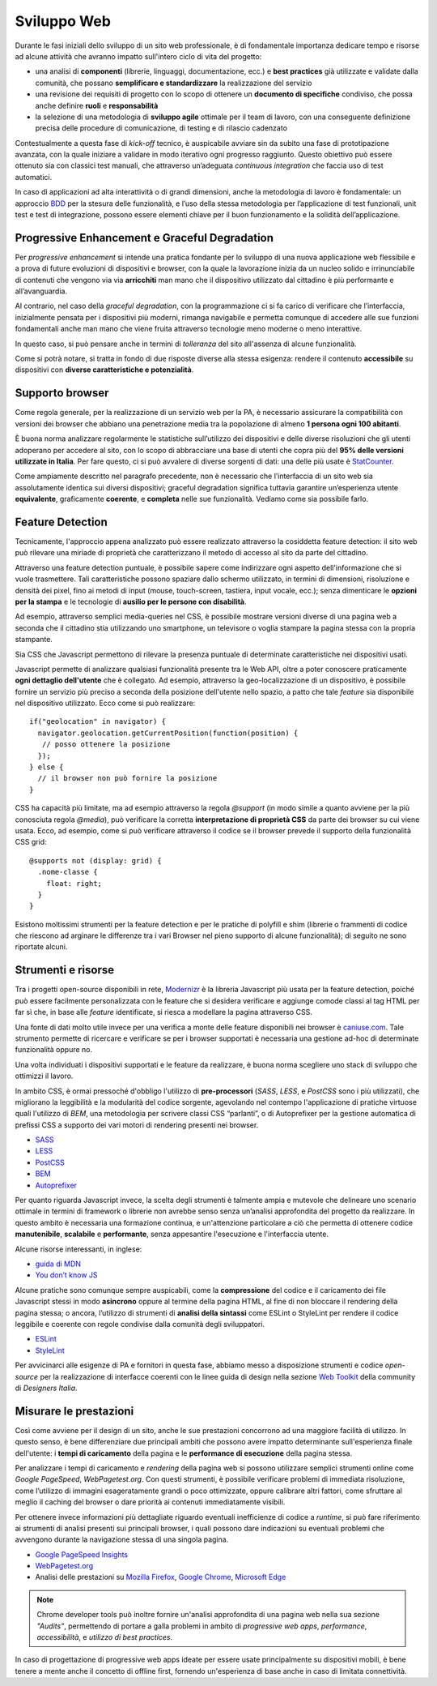 Sviluppo Web
-----------

Durante le fasi iniziali dello sviluppo di un sito web professionale, è di
fondamentale importanza dedicare tempo e risorse ad alcune attività che avranno
impatto sull'intero ciclo di vita del progetto:

* una analisi di **componenti** (librerie, linguaggi, documentazione, ecc.) e
  **best practices** già utilizzate e validate dalla comunità, che possano
  **semplificare e standardizzare** la realizzazione del servizio
* una revisione dei requisiti di progetto con lo scopo di ottenere un
  **documento di specifiche** condiviso, che possa anche definire **ruoli** e
  **responsabilità**
* la selezione di una metodologia di **sviluppo agile** ottimale per il team di
  lavoro, con una conseguente definizione precisa delle procedure di
  comunicazione, di testing e di rilascio cadenzato

Contestualmente a questa fase di *kick-off* tecnico, è auspicabile avviare sin
da subito una fase di prototipazione avanzata, con la quale iniziare a
validare in modo iterativo ogni progresso raggiunto. Questo obiettivo può essere
ottenuto sia con classici test manuali, che attraverso un’adeguata *continuous
integration* che faccia uso di test automatici.

In caso di applicazioni ad alta interattività o di grandi dimensioni, anche la
metodologia di lavoro è fondamentale: un approccio
`BDD <https://it.wikipedia.org/wiki/Behavior-driven_development>`_ per la stesura
delle funzionalità, e l’uso della stessa metodologia per l’applicazione di test
funzionali, unit test e test di integrazione, possono essere elementi chiave per
il buon funzionamento e la solidità dell’applicazione.


Progressive Enhancement e Graceful Degradation
~~~~~~~~~~~~~~~~~~~~~~~~~~~~~~~~~~~~~~~~~~~~~~

Per *progressive enhancement* si intende una pratica fondante per lo sviluppo di
una nuova applicazione web flessibile e a prova di future evoluzioni di
dispositivi e browser, con la quale la lavorazione inizia da un nucleo solido e
irrinunciabile di contenuti che vengono via via **arricchiti** man mano che il
dispositivo utilizzato dal cittadino è più performante e all’avanguardia.

Al contrario, nel caso della *graceful degradation*, con la programmazione ci
si fa carico di verificare che l’interfaccia, inizialmente pensata per i
dispositivi più moderni, rimanga navigabile e permetta comunque di accedere
alle sue funzioni fondamentali anche man mano che viene fruita attraverso
tecnologie meno moderne o meno interattive.

In questo caso, si può pensare anche in termini di *tolleranza* del sito
all'assenza di alcune funzionalità.

Come si potrà notare, si tratta in fondo di due risposte diverse alla stessa
esigenza: rendere il contenuto **accessibile** su dispositivi con **diverse
caratteristiche e potenzialità**.


Supporto browser
~~~~~~~~~~~~~~~~

Come regola generale, per la realizzazione di un servizio web per la PA, è
necessario assicurare la compatibilità con versioni dei browser che abbiano
una penetrazione media tra la popolazione di almeno **1 persona ogni 100
abitanti**.

È buona norma analizzare regolarmente le statistiche sull’utilizzo dei
dispositivi e delle diverse risoluzioni che gli utenti adoperano per accedere
al sito, con lo scopo di abbracciare una base di utenti che copra più del
**95% delle versioni utilizzate in Italia**. Per fare questo, ci si può avvalere
di diverse sorgenti di dati: una delle più usate è
`StatCounter <http://gs.statcounter.com/browser-version-market-share/all/italy>`_.

Come ampiamente descritto nel paragrafo precedente, non è necessario che
l’interfaccia di un sito web sia assolutamente identica sui diversi dispositivi;
graceful degradation significa tuttavia garantire un’esperienza utente
**equivalente**, graficamente **coerente**, e **completa** nelle sue
funzionalità. Vediamo come sia possibile farlo.


Feature Detection
~~~~~~~~~~~~~~~~~

Tecnicamente, l'approccio appena analizzato può essere realizzato attraverso
la cosiddetta feature detection: il sito web può rilevare una miriade di
proprietà che caratterizzano il metodo di accesso al sito da parte del
cittadino.

.. admonition:: Nota
   Si prega di non confondere la feature detection con la pratica, in passato
   molto diffusa, di utilizzare lo *user-agent* (ovvero quale browser e quale
   sistema operativo è connesso) per differenziare i servizi forniti. È
   infatti scoraggiato l'utilizzo di user-agent a tale scopo, in quanto
   impreciso e difficilmente mantenibile vista la quantità di diversi
   dispositivi in costante uscita sul mercato.

Attraverso una feature detection puntuale, è possibile sapere come indirizzare
ogni aspetto dell'informazione che si vuole trasmettere. Tali caratteristiche
possono spaziare dallo schermo utilizzato, in termini di dimensioni,
risoluzione e densità dei pixel, fino ai metodi di input (mouse, touch-screen,
tastiera, input vocale, ecc.); senza dimenticare le **opzioni per la stampa** e
le tecnologie di **ausilio per le persone con disabilità**.

Ad esempio, attraverso semplici media-queries nel CSS, è possibile mostrare
versioni diverse di una pagina web a seconda che il cittadino stia utilizzando
uno smartphone, un televisore o voglia stampare la pagina stessa con la
propria stampante.

Sia CSS che Javascript permettono di rilevare la presenza puntuale di
determinate caratteristiche nei dispositivi usati.

Javascript permette di analizzare qualsiasi funzionalità presente tra le Web
API, oltre a poter conoscere praticamente **ogni dettaglio dell'utente** che è
collegato. Ad esempio, attraverso la geo-localizzazione di un dispositivo, è
possibile fornire un servizio più preciso a seconda della posizione dell'utente
nello spazio, a patto che tale *feature* sia disponibile nel dispositivo
utilizzato. Ecco come si può realizzare::

  if("geolocation" in navigator) {
    navigator.geolocation.getCurrentPosition(function(position) {
     // posso ottenere la posizione
    });
  } else {
    // il browser non può fornire la posizione
  }

CSS ha capacità più limitate, ma ad esempio attraverso la regola *@support*
(in modo simile a quanto avviene per la più conosciuta regola *@media*), può
verificare la corretta **interpretazione di proprietà CSS** da parte dei browser
su cui viene usata. Ecco, ad esempio, come si può verificare attraverso il
codice se il browser prevede il supporto della funzionalità CSS grid::

  @supports not (display: grid) {
    .nome-classe {
      float: right;
    }
  }

Esistono moltissimi strumenti per la feature detection e per le pratiche di
polyfill e shim (librerie o frammenti di codice che riescono ad arginare le
differenze tra i vari Browser nel pieno supporto di alcune funzionalità); di
seguito ne sono riportate alcuni.


Strumenti e risorse
~~~~~~~~~~~~~~~~~~~

Tra i progetti open-source disponibili in rete,
`Modernizr <https://modernizr.com/>`_ è la libreria
Javascript più usata per la feature detection, poiché può essere facilmente
personalizzata con le feature che si desidera verificare e aggiunge comode
classi al tag HTML per far sì che, in base alle *feature* identificate, si
riesca a modellare la pagina attraverso CSS.

Una fonte di dati molto utile invece per una verifica a monte delle feature
disponibili nei browser è `caniuse.com <https://caniuse.com/>`_. Tale strumento
permette di ricercare e verificare se per i browser supportati è necessaria
una gestione ad-hoc di determinate funzionalità oppure no.

Una volta individuati i dispositivi supportati e le feature da realizzare,
è buona norma scegliere uno stack di sviluppo che ottimizzi il lavoro.

In ambito CSS, è ormai pressoché d'obbligo l'utilizzo di **pre-processori**
(*SASS*, *LESS*, e *PostCSS* sono i più utilizzati), che migliorano la leggibilità e
la modularità del codice sorgente, agevolando nel contempo l'applicazione di
pratiche virtuose quali l'utilizzo di *BEM*, una metodologia per scrivere
classi CSS “parlanti”, o di Autoprefixer per la gestione automatica di prefissi
CSS a supporto dei vari motori di rendering presenti nei browser.

- `SASS <https://sass-lang.com/>`_
- `LESS <http://lesscss.org/>`_
- `PostCSS <http://postcss.org/>`_
- `BEM <http://getbem.com/>`_
- `Autoprefixer <https://autoprefixer.github.io/>`_

Per quanto riguarda Javascript invece, la scelta degli strumenti è talmente
ampia e mutevole che delineare uno scenario ottimale in termini di framework o
librerie non avrebbe senso senza un’analisi approfondita del progetto da
realizzare. In questo ambito è necessaria una formazione continua, e
un'attenzione particolare a ciò che permetta di ottenere codice
**manutenibile**, **scalabile** e **performante**, senza appesantire
l'esecuzione e l'interfaccia utente.

Alcune risorse interessanti, in inglese:

- `guida di MDN <https://developer.mozilla.org/en-US/docs/Learn/Getting_started_with_the_web/JavaScript_basics>`_
- `You don’t know JS <https://www.gitbook.com/book/maximdenisov/you-don-t-know-js/details>`_

Alcune pratiche sono comunque sempre auspicabili, come la **compressione** del
codice e il caricamento dei file Javascript stessi in modo **asincrono** oppure
al termine della pagina HTML, al fine di non bloccare il rendering della pagina
stessa; o ancora, l’utilizzo di strumenti di **analisi della sintassi** come
ESLint o StyleLint per rendere il codice leggibile e coerente con regole
condivise dalla comunità degli sviluppatori.

- `ESLint <https://eslint.org/>`_
- `StyleLint <https://stylelint.io/>`_

Per avvicinarci alle esigenze di PA e fornitori in questa fase, abbiamo messo
a disposizione strumenti e codice *open-source* per la realizzazione di
interfacce coerenti con le linee guida di design nella sezione
`Web Toolkit <https://designers.italia.it/kit/web-toolkit/>`_ della community di
*Designers Italia*.


Misurare le prestazioni
~~~~~~~~~~~~~~~~~~~~~~~

Così come avviene per il design di un sito, anche le sue prestazioni
concorrono ad una maggiore facilità di utilizzo. In questo senso, è bene
differenziare due principali ambiti che possono avere impatto determinante
sull'esperienza finale dell'utente: i **tempi di caricamento** della pagina e
le **performance di esecuzione** della pagina stessa.

Per analizzare i tempi di caricamento e *rendering* della pagina web si possono
utilizzare semplici strumenti online come *Google PageSpeed*, *WebPagetest.org*.
Con questi strumenti, è possibile verificare problemi di immediata risoluzione,
come l’utilizzo di immagini esageratamente grandi o poco ottimizzate, oppure
calibrare altri fattori, come sfruttare al meglio il caching del browser o dare
priorità ai contenuti immediatamente visibili.

Per ottenere invece informazioni più dettagliate riguardo eventuali
inefficienze di codice a *runtime*, si può fare riferimento ai strumenti di
analisi presenti sui principali browser, i quali possono dare indicazioni su
eventuali problemi che avvengono durante la navigazione stessa di una singola
pagina.

- `Google PageSpeed Insights <https://developers.google.com/speed/pagespeed/insights/>`_
- `WebPagetest.org <http://www.webpagetest.org/>`_
- Analisi delle prestazioni su `Mozilla Firefox <https://developer.mozilla.org/it/docs/Tools/Prestazioni>`_,
  `Google Chrome <https://developers.google.com/web/tools/chrome-devtools/evaluate-performance/>`_,
  `Microsoft Edge <https://docs.microsoft.com/en-us/microsoft-edge/devtools-guide/performance>`_

.. note::
   Chrome developer tools può inoltre fornire un'analisi approfondita di una
   pagina web nella sua sezione *"Audits"*, permettendo di portare a galla
   problemi in ambito di *progressive web apps*, *performance*,
   *accessibilità*, e *utilizzo di best practices*.

In caso di progettazione di progressive web apps ideate per essere usate
principalmente su dispositivi mobili, è bene tenere a mente anche il concetto
di offline first, fornendo un'esperienza di base anche in caso di limitata
connettività.